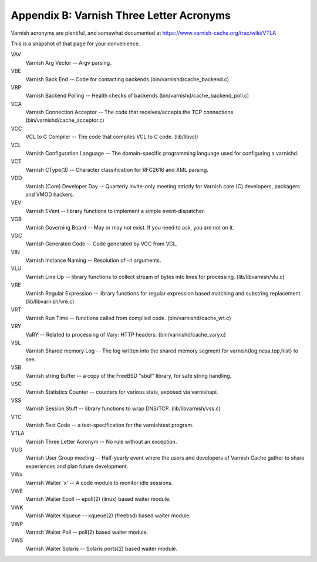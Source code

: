 Appendix B: Varnish Three Letter Acronyms
=========================================

Varnish acronyms are plentiful, and somewhat documented at
https://www.varnish-cache.org/trac/wiki/VTLA

This is a snapshot of that page for your convenience.

VAV
    Varnish Arg Vector -- Argv parsing.

VBE
    Varnish Back End -- Code for contacting backends
    (bin/varnishd/cache_backend.c) 

VBP
    Varnish Backend Polling -- Health checks of backends
    (bin/varnishd/cache_backend_poll.c) 

VCA
    Varnish Connection Acceptor -- The code that receives/accepts the TCP
    connections (bin/varnishd/cache_acceptor.c) 

VCC
    VCL to C Compiler -- The code that compiles VCL to C code. (lib/libvcl) 

VCL
    Varnish Configuration Language -- The domain-specific programming
    language used for configuring a varnishd. 

VCT
    Varnish CType(3) -- Character classification for RFC2616 and XML
    parsing. 

VDD
    Varnish (Core) Developer Day -- Quarterly invite-only meeting strictly
    for Varnish core (C) developers, packagers and VMOD hackers. 

VEV
    Varnish EVent -- library functions to implement a simple
    event-dispatcher. 

VGB
    Varnish Governing Board -- May or may not exist. If you need to ask,
    you are not on it. 

VGC
    Varnish Generated Code -- Code generated by VCC from VCL. 

VIN
    Varnish Instance Naming -- Resolution of -n arguments. 

VLU
    Varnish Line Up -- library functions to collect stream of bytes into
    lines for processing. (lib/libvarnish/vlu.c) 

VRE
    Varnish Regular Expression -- library functions for regular expression
    based matching and substring replacement. (lib/libvarnish/vre.c) 

VRT
    Varnish Run Time -- functions called from compiled code.
    (bin/varnishd/cache_vrt.c) 

VRY
    VaRY -- Related to processing of Vary: HTTP headers.
    (bin/varnishd/cache_vary.c) 

VSL
    Varnish Shared memory Log -- The log written into the shared memory
    segment for varnish{log,ncsa,top,hist} to see. 

VSB
    Varnish string Buffer -- a copy of the FreeBSD "sbuf" library, for safe
    string handling. 

VSC
    Varnish Statistics Counter -- counters for various stats, exposed via
    varnishapi. 

VSS
    Varnish Session Stuff -- library functions to wrap DNS/TCP.
    (lib/libvarnish/vss.c) 

VTC
    Varnish Test Code -- a test-specification for the varnishtest program. 

VTLA
    Varnish Three Letter Acronym -- No rule without an exception. 

VUG
    Varnish User Group meeting -- Half-yearly event where the users and
    developers of Varnish Cache gather to share experiences and plan future
    development. 

VWx
    Varnish Waiter 'x' -- A code module to monitor idle sessions. 

VWE
    Varnish Waiter Epoll -- epoll(2) (linux) based waiter module. 

VWK
    Varnish Waiter Kqueue -- kqueue(2) (freebsd) based waiter module. 

VWP
    Varnish Waiter Poll -- poll(2) based waiter module. 

VWS
    Varnish Waiter Solaris -- Solaris ports(2) based waiter module. 

